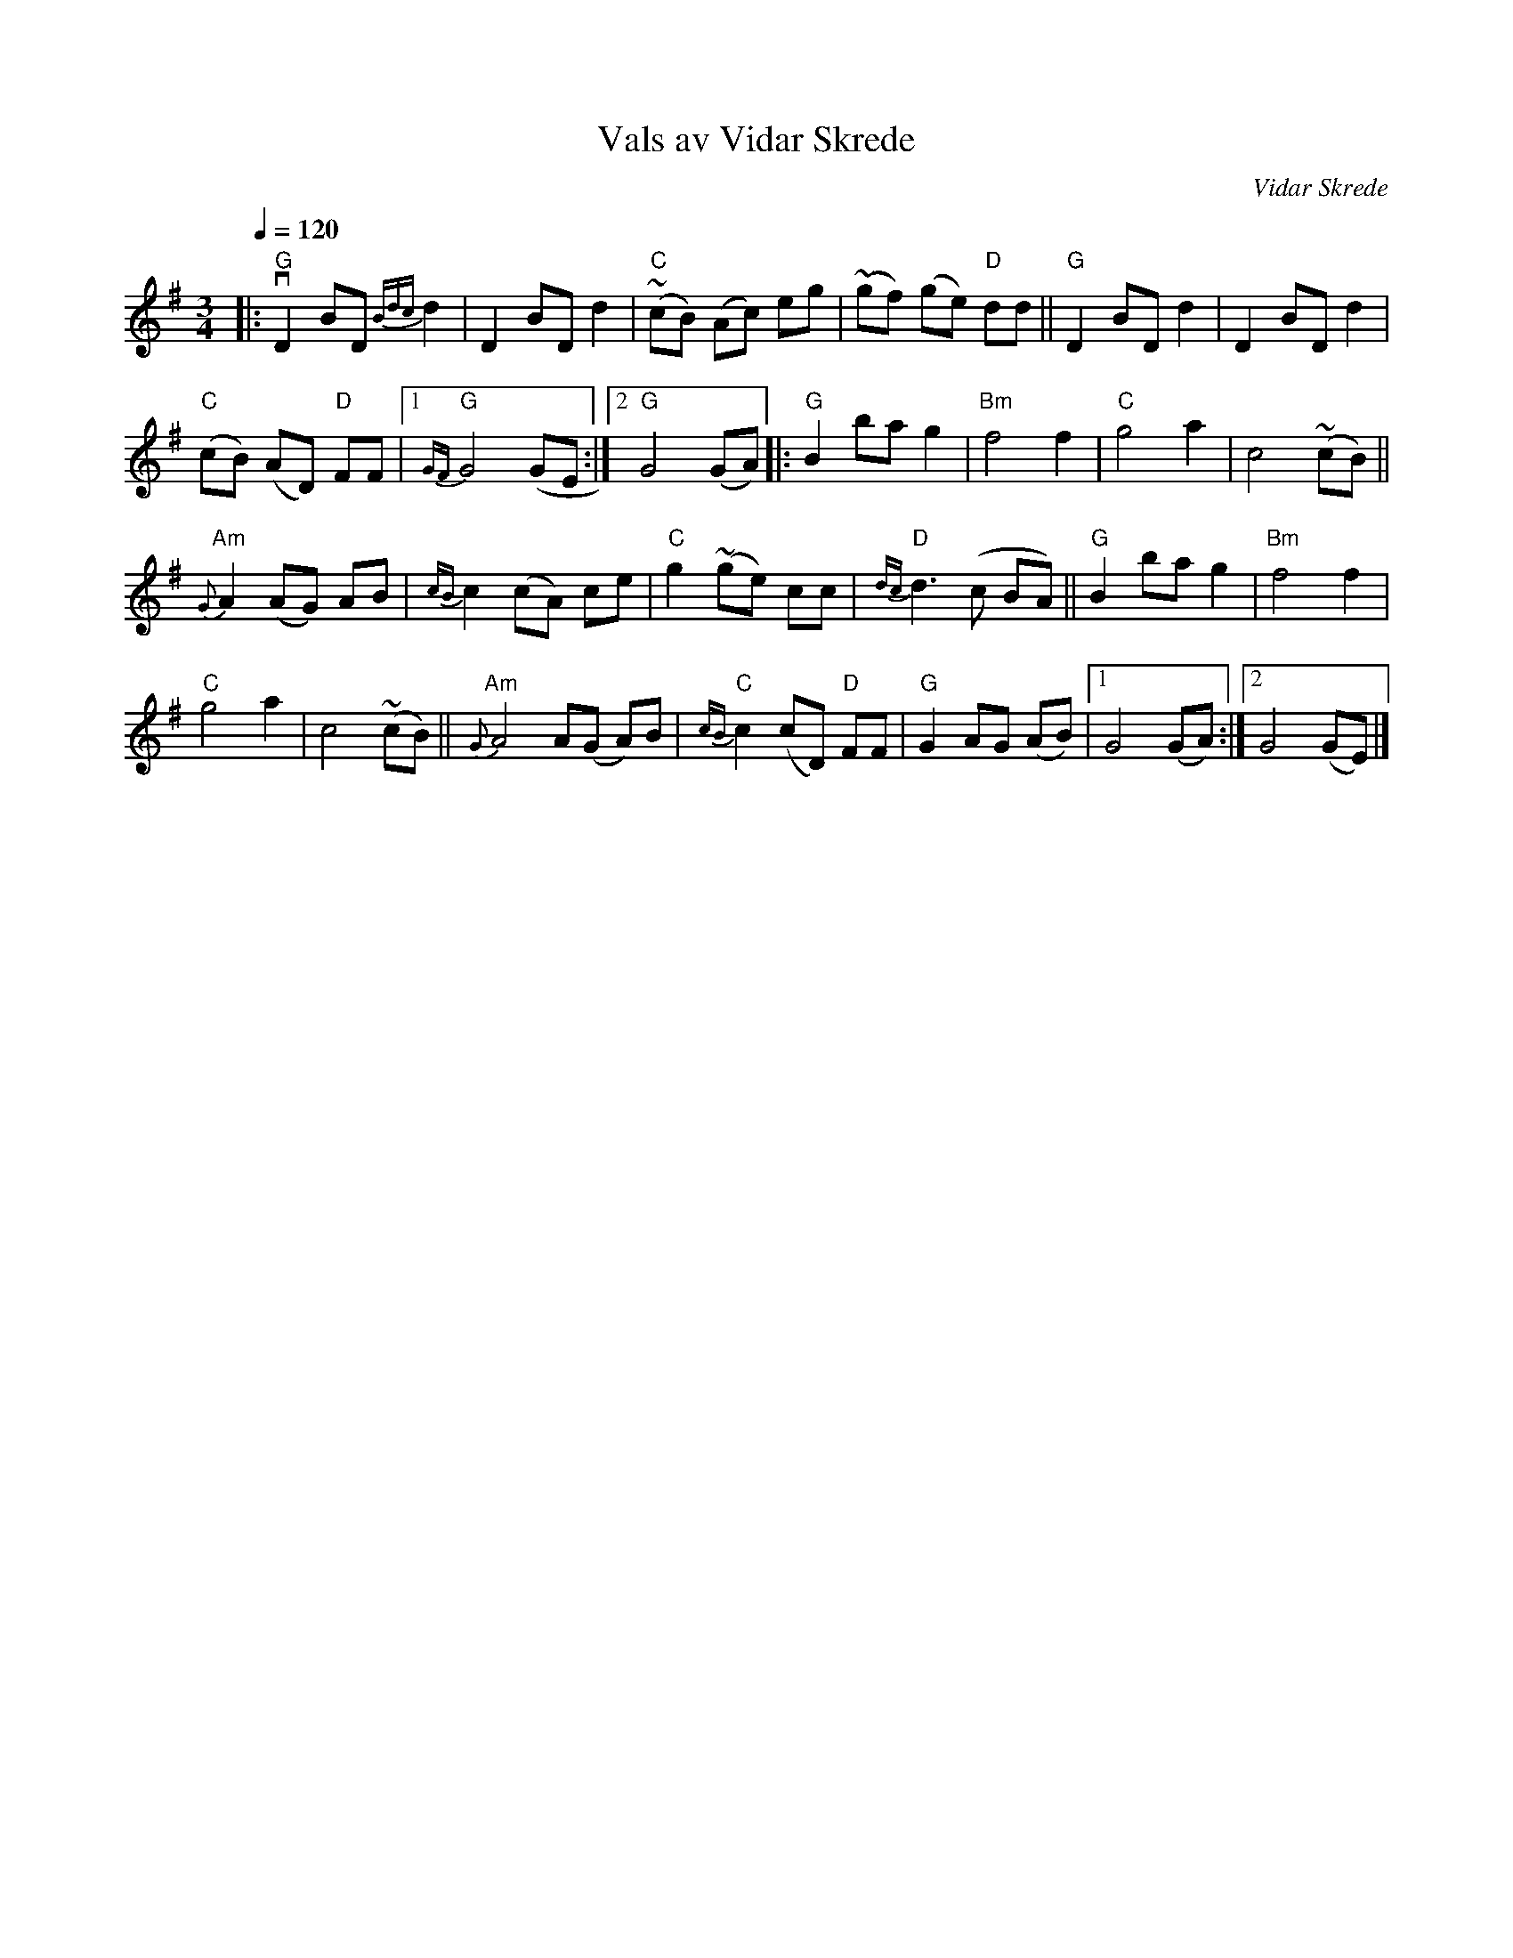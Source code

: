 X: 1
T: Vals av Vidar Skrede
C: Vidar Skrede
R: waltz
S: Fiddle Hell Online 2021-04-15
Z: 2021 John Chambers <jc:trillian.mit.edu>
N: The drone notes have been omitted.
N: Otherwise, this is the FH handout in ABC notation.
Q: 1/4=120
M: 3/4
L: 1/8
K: G
|:\
"G"vD2 BD {Bdc}d2 | D2 BD d2 | "C"(~cB) (Ac) eg | (~gf) (ge) "D"dd || "G"D2 BD d2 | D2 BD d2 |
("C"cB) (AD) "D"FF |1 "G"{GF}G4 (GE :|2 "G"G4 (GA) |: "G"B2 ba g2 | "Bm"f4 f2 | "C"g4 a2 | c4 (~cB) ||
"Am"{G}A2 (AG) AB | {cB}c2 (cA) ce | "C"g2 (~ge) cc | "D"{dc}d3 (c BA) || "G"B2 ba g2 | "Bm"f4 f2 |
"C"g4 a2 | c4 (~cB) || "Am"{G}A4 A(G A)B | "C"{cB}c2 (cD) "D"FF | "G"G2 AG (AB) |1 G4 (GA) :|2 G4 (GE) |]
